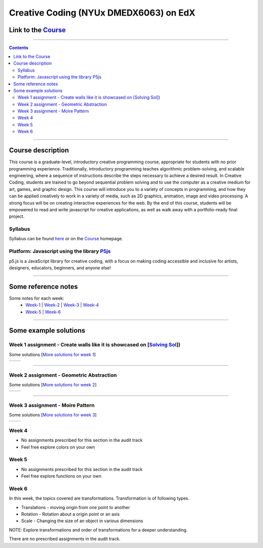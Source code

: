 Creative Coding (NYUx DMEDX6063) on EdX
=======================================

Link to the Course_
-------------------

.. _Course: https://www.edx.org/course/creative-coding

--------------------------

.. contents::

--------------------------

Course description
------------------
This course is a graduate-level, introductory creative programming course, appropriate for students with no prior programming experience. Traditionally, introductory programming teaches algorithmic problem-solving, and scalable engineering, where a sequence of instructions describe the steps necessary to achieve a desired result. In Creative Coding, students are trained to go beyond sequential problem solving and to use the computer as a creative medium for art, games, and graphic design. This course will introduce you to a variety of concepts in programming, and how they can be applied creatively to work in a variety of media, such as 2D graphics, animation, image and video processing. A strong focus will be on creating interactive experiences for the web. By the end of this course, students will be empowered to read and write javascript for creative applications, as well as walk away with a portfolio-ready final project.

Syllabus
~~~~~~~~
Syllabus can be found here_ or on the Course_ homepage.

.. _here: ./syllabus.md


Platform: Javascript using the library `P5js <https://www.p5js.org>`_
~~~~~~~~~~~~~~~~~~~~~~~~~~~~~~~~~~~~~~~~~~~~~~~~~~~~~~~~~~~~~~~~~~~~~

p5.js is a JavaScript library for creative coding, with a focus on making coding accessible and inclusive for artists, designers, educators, beginners, and anyone else!

-------------------------

Some reference notes
--------------------

Some notes for each week:
    - Week-1_ | Week-2_ | Week-3_ | Week-4_
    - Week-5_ | Week-6_
  
    .. _Week-1 : ./Week-1/readme.md
    .. _Week-2 : ./Week-2/readme.md
    .. _Week-3 : ./Week-3/readme.md
    .. _Week-4 : ./Week-4/readme.rst
    .. _Week-5 : ./Week-5/readme.rst
    .. _Week-6 : ./Week-6/readme.rst

---------------------------

Some example solutions
----------------------

Week 1 assignment - Create walls like it is showcased on [`Solving Sol`_])
~~~~~~~~~~~~~~~~~~~~~~~~~~~~~~~~~~~~~~~~~~~~~~~~~~~~~~~~~~~~~~~~~~~~~~~~~~

.. _Solving Sol: https://www.solvingsol.com

Some solutions [`More solutions for week 1`_]

.. _More solutions for week 1: ./hw_Solutions/week1_HW_solvingsol/readme.rst

+-------------+-------------+
| |Solution7| | |Solution8| |
+-------------+-------------+

.. |Solution7| image:: ./hw_Solutions/week1_HW_solvingsol/Solutions_SolvingSol/solvingsol_No7.png

.. |Solution8| image:: ./hw_Solutions/week1_HW_solvingsol/Solutions_SolvingSol/solvingsol_No8.png

-----------------------------

Week 2 assignment - Geometric Abstraction
~~~~~~~~~~~~~~~~~~~~~~~~~~~~~~~~~~~~~~~~~

Some solutions [`More solutions for week 2`_]

.. _More solutions for week 2: ./hw_Solutions/week2_HW_GeometryAbstraction/readme.rst

+-------------------------+-------------------------+
| |GeometricAbstraction3| | |GeometricAbstraction4| |
+-------------------------+-------------------------+

.. |GeometricAbstraction3| image:: ./hw_Solutions/week2_HW_GeometryAbstraction/Solutions/geometricAbstrcation_No3.png

.. |GeometricAbstraction4| image:: ./hw_Solutions/week2_HW_GeometryAbstraction/Solutions/geometricAbstrcation_No4.png

----------------------------

Week 3 assignment - Moire Pattern
~~~~~~~~~~~~~~~~~~~~~~~~~~~~~~~~~
Some solutions [`More solutions for week 3`_]

.. _More solutions for week 3: ./hw_Solutions/week3_HW_MoirePatterns/readme.rst

+---------------+---------------+
| |Concentric2| |   |Spiral2|   |
+---------------+---------------+

.. |Concentric2| image:: ./hw_Solutions/week3_HW_MoirePatterns/solutions/concentric2.png

.. |Spiral2| image:: ./hw_Solutions/week3_HW_MoirePatterns/solutions/spiral2.png

Week 4
~~~~~~

- No assignments prescribed for this section in the audit track
- Feel free explore colors on your own

Week 5
~~~~~~

- No assignments prescribed for this section in the audit track
- Feel free explore functions on your own

Week 6
~~~~~~
In this week, the topics covered are transformations.
Transformation is of following types.

- Translations - moving origin from one point to another
- Rotation - Rotation about a origin point or an axis
- Scale - Changing the size of an object in various dimensions

NOTE: Explore transformations and order of transformations for a deeper understanding.

There are no prescribed assignments in the audit track.